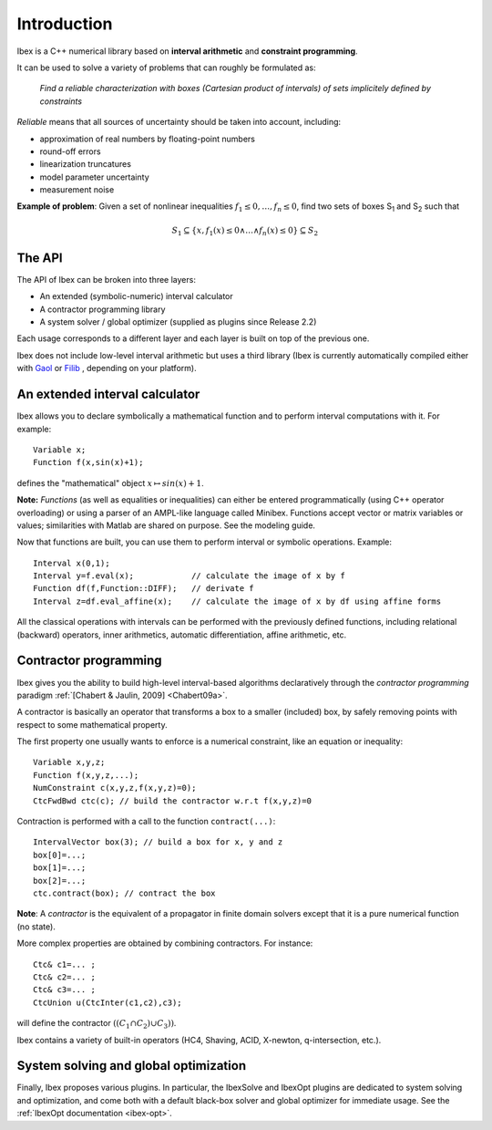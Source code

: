 ====================================
 Introduction
====================================

Ibex is a C++ numerical library based on **interval arithmetic** and **constraint programming**.

It can be used to solve a variety of problems that can roughly be formulated as:

  *Find a reliable characterization with boxes (Cartesian product of intervals) of sets implicitely defined by constraints*


*Reliable* means that all sources of uncertainty should be taken into account, including:

- approximation of real numbers by floating-point numbers
- round-off errors
- linearization truncatures
- model parameter uncertainty
- measurement noise

.. image:: prob02.png
   :width: 300 px

**Example of problem**: Given a set of nonlinear inequalities :math:`f_1\leq0,\ldots,f_n\leq0`, find two sets of boxes S\ :sub:`1` and S\ :sub:`2` such that

.. math::
   S_1\subseteq \{ x, f_1(x)\leq0 \wedge \ldots \wedge f_n(x)\leq0\}\subseteq S_2

The API
---------------

The API of Ibex can be broken into three layers:

- An extended (symbolic-numeric) interval calculator
- A contractor programming library
- A system solver / global optimizer (supplied as plugins since Release 2.2)

Each usage corresponds to a different layer and each layer is built on top of the previous one.

Ibex does not include low-level interval arithmetic but uses a third library (Ibex is currently 
automatically compiled either with `Gaol`_ or `Filib`_ , depending on your platform).

.. It can be compiled with different existing implementations such as `Gaol`_, `Filib`_ or `Profil/Bias`_. 
.. It can also be linked with different linear solvers, `Cplex`_, `Soplex`_ or `CLP`_.

.. _Gaol: http://sourceforge.net/projects/gaol
.. _Filib: http://www2.math.uni-wuppertal.de/~xsc/software/filib.html
.. _Profil/Bias: http://www.ti3.tu-harburg.de/keil/profil/index_e.html
.. _Cplex: http://www.ibm.com/software/commerce/optimization/cplex-optimizer
.. _Soplex: http://soplex.zib.de
.. _CLP: https://projects.coin-or.org/Clp

An extended interval calculator
-------------------------------

Ibex allows you to declare symbolically a mathematical function and to perform interval computations with it. For example::

  Variable x;
  Function f(x,sin(x)+1);

defines the "mathematical" object :math:`x \mapsto sin(x)+1`.

**Note:** *Functions* (as well as equalities or inequalities) can either be entered programmatically (using C++ operator overloading) or using a parser of an AMPL-like language called Minibex. Functions accept vector or matrix variables or values; similarities with Matlab are shared on purpose. See the modeling guide.

Now that functions are built, you can use them to perform interval or symbolic operations. Example::

  Interval x(0,1);
  Interval y=f.eval(x);            // calculate the image of x by f 
  Function df(f,Function::DIFF);   // derivate f
  Interval z=df.eval_affine(x);    // calculate the image of x by df using affine forms

All the classical operations with intervals can be performed with the previously defined functions, including relational (backward) operators, inner arithmetics, automatic differentiation, affine arithmetic, etc.

Contractor programming
-------------------------------

Ibex gives you the ability to build high-level interval-based algorithms declaratively through the *contractor programming* paradigm  :ref:`[Chabert & Jaulin, 2009] <Chabert09a>`.

A contractor is basically an operator that transforms a box to a smaller (included) box, by safely removing points with respect to some mathematical property.

The first property one usually wants to enforce is a numerical constraint, like an equation or inequality::

  Variable x,y,z;
  Function f(x,y,z,...);
  NumConstraint c(x,y,z,f(x,y,z)=0);
  CtcFwdBwd ctc(c); // build the contractor w.r.t f(x,y,z)=0

.. _contractor programming: http://www.emn.fr/z-info/gchabe08/quimper.pdf

Contraction is performed with a call to the function ``contract(...)``::

  IntervalVector box(3); // build a box for x, y and z
  box[0]=...; 
  box[1]=...; 
  box[2]=...; 
  ctc.contract(box); // contract the box

**Note**: A *contractor* is the equivalent of a propagator in finite domain solvers except that it is a pure numerical function (no state).

More complex properties are obtained by combining contractors. For instance::

  Ctc& c1=... ;
  Ctc& c2=... ;
  Ctc& c3=... ;
  CtcUnion u(CtcInter(c1,c2),c3);

will define the contractor :math:`((C_1 \cap C_2) \cup C_3))`.

Ibex contains a variety of built-in operators (HC4, Shaving, ACID, X-newton, q-intersection, etc.). 

System solving and global optimization
--------------------------------------

Finally, Ibex proposes various plugins. In particular, the IbexSolve and IbexOpt plugins are dedicated to system solving and optimization, and come both
with a default black-box solver and global optimizer for immediate usage. See the :ref:`IbexOpt documentation <ibex-opt>`.

